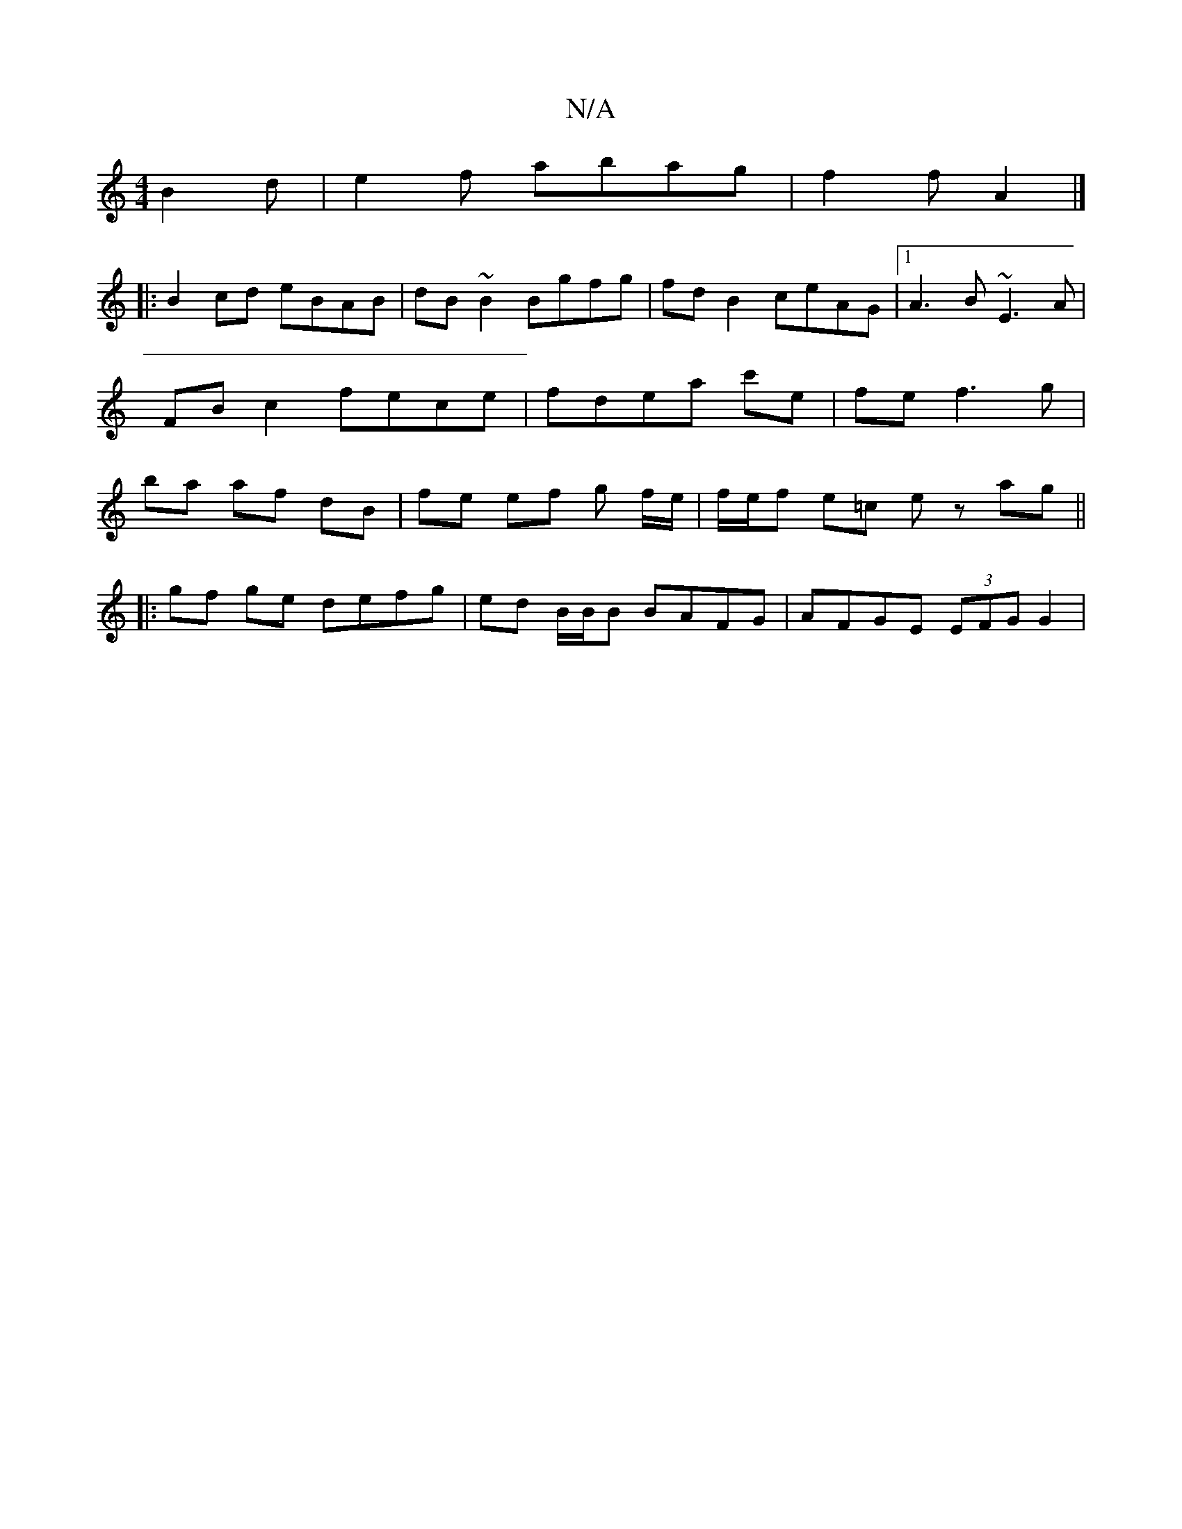 X:1
T:N/A
M:4/4
R:N/A
K:Cmajor
B2d | e2 f abag | f2 f A2 |]
|:B2cd eBAB|dB~B2 Bgfg|fd B2 ceAG|1 A3B ~E3A | FB c2 fece | fdea c'e | fe-f3 g | ba af dB | fe ef g f/e/ | f/e/f e=c ez ag ||
|: gf ge defg|ed B/B/B BAFG|AFGE (3EFG G2|
|: